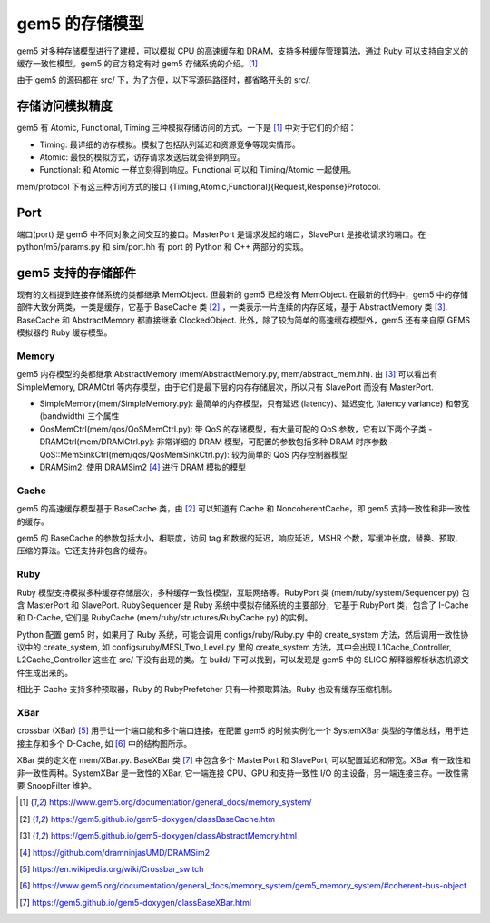 gem5 的存储模型
==================

gem5 对多种存储模型进行了建模，可以模拟 CPU 的高速缓存和 DRAM，支持多种缓存管理算法，通过 Ruby 可以支持自定义的缓存一致性模型。gem5 的官方稳定有对 gem5 存储系统的介绍。[1]_

由于 gem5 的源码都在 src/ 下，为了方便，以下写源码路径时，都省略开头的 src/.

存储访问模拟精度
----------------

gem5 有 Atomic, Functional, Timing 三种模拟存储访问的方式。一下是 [1]_ 中对于它们的介绍：

- Timing: 最详细的访存模拟。模拟了包括队列延迟和资源竞争等现实情形。
- Atomic: 最快的模拟方式，访存请求发送后就会得到响应。
- Functional: 和 Atomic 一样立刻得到响应。Functional 可以和 Timing/Atomic 一起使用。

mem/protocol 下有这三种访问方式的接口 {Timing,Atomic,Functional}{Request,Response}Protocol.

Port
----

端口(port) 是 gem5 中不同对象之间交互的接口。MasterPort 是请求发起的端口，SlavePort 是接收请求的端口。在 python/m5/params.py 和 sim/port.hh 有 port 的 Python 和 C++ 两部分的实现。


gem5 支持的存储部件
-------------------

现有的文档提到连接存储系统的类都继承 MemObject. 但最新的 gem5 已经没有 MemObject. 在最新的代码中，gem5 中的存储部件大致分两类，一类是缓存，它基于 BaseCache 类 [2]_ ，一类表示一片连续的内存区域，基于 AbstractMemory 类 [3]_. BaseCache 和 AbstractMemory 都直接继承 ClockedObject. 此外，除了较为简单的高速缓存模型外，gem5 还有来自原 GEMS 模拟器的 Ruby 缓存模型。

Memory
~~~~~~~~~~~~~~~~~~~

gem5 内存模型的类都继承 AbstractMemory (mem/AbstractMemory.py, mem/abstract_mem.hh). 由 [3]_ 可以看出有 SimpleMemory, DRAMCtrl 等内存模型，由于它们是最下层的内存存储层次，所以只有 SlavePort 而没有 MasterPort.

- SimpleMemory(mem/SimpleMemory.py): 最简单的内存模型，只有延迟 (latency)、延迟变化 (latency variance) 和带宽 (bandwidth) 三个属性
- QosMemCtrl(mem/qos/QoSMemCtrl.py): 带 QoS 的存储模型，有大量可配的 QoS 参数，它有以下两个子类
  - DRAMCtrl(mem/DRAMCtrl.py): 非常详细的 DRAM 模型，可配置的参数包括多种 DRAM 时序参数
  - QoS::MemSinkCtrl(mem/qos/QosMemSinkCtrl.py): 较为简单的 QoS 内存控制器模型
- DRAMSim2: 使用 DRAMSim2 [4]_ 进行 DRAM 模拟的模型

Cache
~~~~~~~~~~~~~~~~~~

gem5 的高速缓存模型基于 BaseCache 类，由 [2]_ 可以知道有 Cache 和 NoncoherentCache，即 gem5 支持一致性和非一致性的缓存。

gem5 的 BaseCache 的参数包括大小，相联度，访问 tag 和数据的延迟，响应延迟，MSHR 个数，写缓冲长度，替换、预取、压缩的算法。它还支持非包含的缓存。

Ruby
~~~~~~~~~~~~~~~~~

Ruby 模型支持模拟多种缓存存储层次，多种缓存一致性模型，互联网络等。RubyPort 类 (mem/ruby/system/Sequencer.py) 包含 MasterPort 和 SlavePort. RubySequencer 是 Ruby 系统中模拟存储系统的主要部分，它基于 RubyPort 类，包含了 I-Cache 和 D-Cache, 它们是 RubyCache (mem/ruby/structures/RubyCache.py) 的实例。

Python 配置 gem5 时，如果用了 Ruby 系统，可能会调用 configs/ruby/Ruby.py 中的 create_system 方法，然后调用一致性协议中的 create_system, 如 configs/ruby/MESI_Two_Level.py 里的 create_system 方法，其中会出现 L1Cache_Controller, L2Cache_Controller 这些在 src/ 下没有出现的类。在 build/ 下可以找到，可以发现是 gem5 中的 SLICC 解释器解析状态机源文件生成出来的。

相比于 Cache 支持多种预取器，Ruby 的 RubyPrefetcher 只有一种预取算法。Ruby 也没有缓存压缩机制。


XBar
~~~~

crossbar (XBar) [5]_ 用于让一个端口能和多个端口连接，在配置 gem5 的时候实例化一个 SystemXBar 类型的存储总线，用于连接主存和多个 D-Cache, 如 [6]_ 中的结构图所示。

XBar 类的定义在 mem/XBar.py. BaseXBar 类 [7]_ 中包含多个 MasterPort 和 SlavePort, 可以配置延迟和带宽。XBar 有一致性和非一致性两种。SystemXBar 是一致性的 XBar, 它一端连接 CPU、GPU 和支持一致性 I/O 的主设备，另一端连接主存。一致性需要 SnoopFilter 维护。

.. [1] https://www.gem5.org/documentation/general_docs/memory_system/
.. [2] https://gem5.github.io/gem5-doxygen/classBaseCache.htm
.. [3] https://gem5.github.io/gem5-doxygen/classAbstractMemory.html
.. [4] https://github.com/dramninjasUMD/DRAMSim2
.. [5] https://en.wikipedia.org/wiki/Crossbar_switch
.. [6] https://www.gem5.org/documentation/general_docs/memory_system/gem5_memory_system/#coherent-bus-object
.. [7] https://gem5.github.io/gem5-doxygen/classBaseXBar.html

